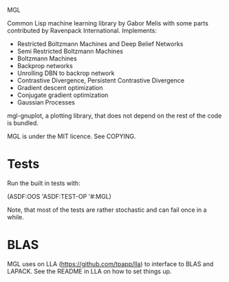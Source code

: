 MGL

Common Lisp machine learning library by Gabor Melis with some parts
contributed by Ravenpack International. Implements:
- Restricted Boltzmann Machines and Deep Belief Networks
- Semi Restricted Boltzmann Machines
- Boltzmann Machines
- Backprop networks
- Unrolling DBN to backrop network
- Contrastive Divergence, Persistent Contrastive Divergence
- Gradient descent optimization
- Conjugate gradient optimization
- Gaussian Processes

mgl-gnuplot, a plotting library, that does not depend on the rest of
the code is bundled.

MGL is under the MIT licence. See COPYING.


* Tests

Run the built in tests with:

  (ASDF:OOS 'ASDF:TEST-OP '#:MGL)

Note, that most of the tests are rather stochastic and can fail once
in a while.


* BLAS

MGL uses on LLA (https://github.com/tpapp/lla) to interface to BLAS
and LAPACK. See the README in LLA on how to set things up.
